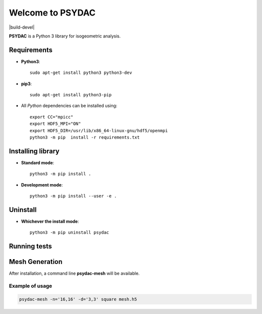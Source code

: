 Welcome to PSYDAC
=================

|build-devel| |docs|

**PSYDAC** is a Python 3 library for isogeometric analysis. 

Requirements
************

- **Python3**::

    sudo apt-get install python3 python3-dev

- **pip3**::

    sudo apt-get install python3-pip

- All *Python* dependencies can be installed using::

    export CC="mpicc"
    export HDF5_MPI="ON"
    export HDF5_DIR=/usr/lib/x86_64-linux-gnu/hdf5/openmpi 
    python3 -m pip  install -r requirements.txt

Installing library
******************

- **Standard mode**::

    python3 -m pip install .

- **Development mode**::

    python3 -m pip install --user -e .
    
Uninstall
*********

- **Whichever the install mode**::

    python3 -m pip uninstall psydac

Running tests
*********
.. codeblock:: bash

   export PSYDAC_MESH_DIR=/path/to/psydac/mesh/
   python -m pytest --pyargs psydac -m "not parallel"
   python /path/to/psydac/mpi_tester.py --pyargs psydac -m "parallel"
   

   
 .. |build-devel| image:: https://travis-ci.com/pyccel/psydac.svg?branch=devel
    :alt: devel status
    :scale: 100%
    :target: https://travis-ci.com/pyccel/psydac

.. |docs| image:: https://readthedocs.org/projects/spl/badge/?version=latest
    :alt: Documentation Status
    :scale: 100%
    :target: http://spl.readthedocs.io/en/latest/?badge=latest

Mesh Generation
***************

After installation, a command line **psydac-mesh** will be available.


Example of usage
^^^^^^^^^^^^^^^^

.. code-block:: bash

  psydac-mesh -n='16,16' -d='3,3' square mesh.h5
